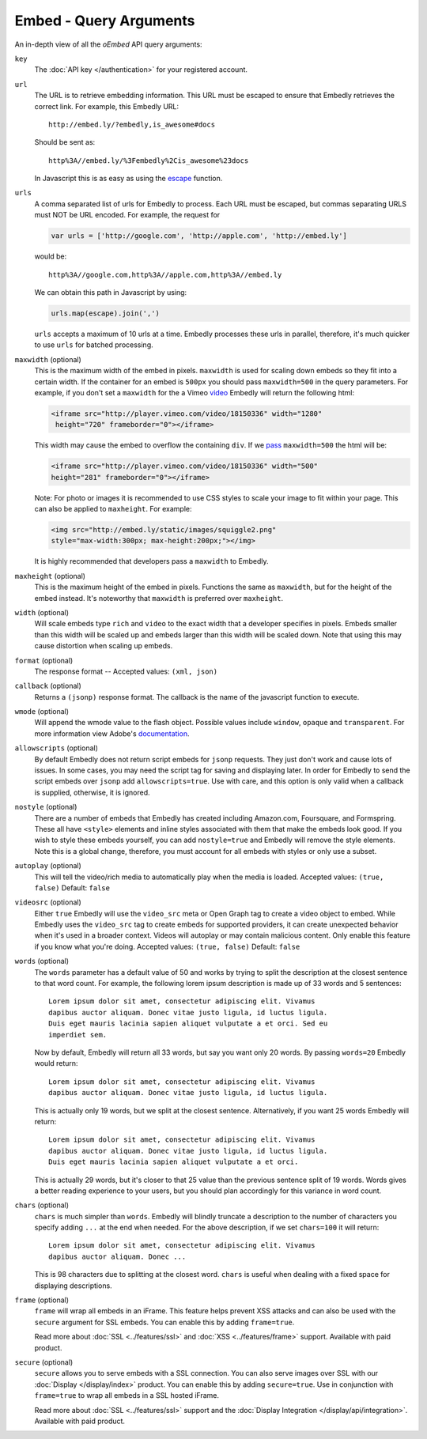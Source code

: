 .. _embed-arguments:

Embed - Query Arguments
=======================
An in-depth view of all the `oEmbed` API query arguments:

``key``
    The :doc:`API key </authentication>` for your registered account.

``url``
    The URL is to retrieve embedding information. This URL must be escaped to
    ensure that Embedly retrieves the correct link. For example, this Embedly
    URL::

        http://embed.ly/?embedly,is_awesome#docs

    Should be sent as::

        http%3A//embed.ly/%3Fembedly%2Cis_awesome%23docs

    In Javascript this is as easy as using the `escape
    <http://mzl.la/moz_escape>`_ function.

``urls``
    A comma separated list of urls for Embedly to process. Each URL must be
    escaped, but commas separating URLS must NOT be URL encoded. For example,
    the request for

    .. code-block:: javascript

        var urls = ['http://google.com', 'http://apple.com', 'http://embed.ly']

    would be::

        http%3A//google.com,http%3A//apple.com,http%3A//embed.ly

    We can obtain this path in Javascript by using:

    .. code-block:: javascript

         urls.map(escape).join(',')

    ``urls`` accepts a maximum of 10 urls at a time. Embedly processes these
    urls in parallel, therefore, it's much quicker to use ``urls`` for batched
    processing.

``maxwidth`` (optional)
    This is the maximum width of the embed in pixels. ``maxwidth`` is used for
    scaling down embeds so they fit into a certain width. If the container for
    an embed is ``500px`` you should pass ``maxwidth=500`` in the query
    parameters. For example, if you don't set a ``maxwidth`` for the a Vimeo
    `video`_ Embedly will return the following html:

    .. code-block:: html

        <iframe src="http://player.vimeo.com/video/18150336" width="1280"
         height="720" frameborder="0"></iframe>

    This width may cause the embed to overflow the containing ``div``. If we
    `pass`_ ``maxwidth=500`` the html will be:

    .. code-block:: html

        <iframe src="http://player.vimeo.com/video/18150336" width="500"
        height="281" frameborder="0"></iframe>

    Note: For photo or images it is recommended to use CSS styles to scale your image
    to fit within your page. This can also be applied to ``maxheight``. For example:

    .. code-block:: html

        <img src="http://embed.ly/static/images/squiggle2.png"
        style="max-width:300px; max-height:200px;"></img>

    It is highly recommended that developers pass a ``maxwidth`` to Embedly.

``maxheight`` (optional)
    This is the maximum height of the embed in pixels. Functions the same as
    ``maxwidth``, but for the height of the embed instead. It's noteworthy that
    ``maxwidth`` is preferred over ``maxheight``.

``width`` (optional)
    Will scale embeds type ``rich`` and ``video`` to the exact width that a
    developer specifies in pixels. Embeds smaller than this width will be
    scaled up and embeds larger than this width will be scaled down. Note that
    using this may cause distortion when scaling up embeds.

``format`` (optional)
    The response format -- Accepted values: ``(xml, json)``

``callback`` (optional)
    Returns a ``(jsonp)`` response format. The callback is the name of the
    javascript function to execute.

``wmode`` (optional)
    Will append the wmode value to the flash object. Possible values include
    ``window``, ``opaque`` and ``transparent``. For more information view
    Adobe's
    `documentation <http://kb2.adobe.com/cps/127/tn_12701.html>`_.

``allowscripts`` (optional)
    By default Embedly does not return script embeds for ``jsonp`` requests.
    They just don't work and cause lots of issues. In some cases, you may need
    the script tag for saving and displaying later. In order for Embedly to send
    the script embeds over ``jsonp`` add ``allowscripts=true``. Use with care,
    and this option is only valid when a callback is supplied, otherwise, it is
    ignored.

``nostyle`` (optional)
    There are a number of embeds that Embedly has created including Amazon.com,
    Foursquare, and Formspring. These all have ``<style>`` elements and inline
    styles associated with them that make the embeds look good. If you wish to
    style these embeds yourself, you can add ``nostyle=true`` and Embedly will
    remove the style elements. Note this is a global change, therefore, you must
    account for all embeds with styles or only use a subset.

``autoplay`` (optional)
    This will tell the video/rich media to automatically play when the media is
    loaded. Accepted values: ``(true, false)`` Default: ``false``

``videosrc`` (optional)
    Either ``true`` Embedly will use the ``video_src`` meta or Open Graph tag to
    create a video object to embed. While Embedly uses the ``video_src`` tag to
    create embeds for supported providers, it can create unexpected behavior
    when it's used in a broader context. Videos will autoplay or may contain
    malicious content. Only enable this feature if you know what you're doing.
    Accepted values: ``(true, false)`` Default: ``false``

``words`` (optional)
    The ``words`` parameter has a default value of 50 and works by trying to
    split the description at the closest sentence to that word count. For
    example, the following lorem ipsum description is made up of 33 words and
    5 sentences::

        Lorem ipsum dolor sit amet, consectetur adipiscing elit. Vivamus
        dapibus auctor aliquam. Donec vitae justo ligula, id luctus ligula.
        Duis eget mauris lacinia sapien aliquet vulputate a et orci. Sed eu
        imperdiet sem.

    Now by default, Embedly will return all 33 words, but say you want only 20
    words. By passing ``words=20`` Embedly would return::

        Lorem ipsum dolor sit amet, consectetur adipiscing elit. Vivamus
        dapibus auctor aliquam. Donec vitae justo ligula, id luctus ligula.

    This is actually only 19 words, but we split at the closest sentence.
    Alternatively, if you want 25 words Embedly will return::

        Lorem ipsum dolor sit amet, consectetur adipiscing elit. Vivamus
        dapibus auctor aliquam. Donec vitae justo ligula, id luctus ligula.
        Duis eget mauris lacinia sapien aliquet vulputate a et orci.

    This is actually 29 words, but it's closer to that 25 value than the
    previous sentence split of 19 words. Words gives a better reading
    experience to your users, but you should plan accordingly for this variance
    in word count.

``chars`` (optional)
    ``chars`` is much simpler than ``words``. Embedly will blindly truncate a
    description to the number of characters you specify adding ``...`` at the
    end when needed. For the above description, if we set ``chars=100`` it will
    return::

        Lorem ipsum dolor sit amet, consectetur adipiscing elit. Vivamus
        dapibus auctor aliquam. Donec ...

    This is 98 characters due to splitting at the closest word. ``chars`` is
    useful when dealing with a fixed space for displaying descriptions.

.. _pass: http://api.embed.ly/1/oembed?maxwidth=500&url=http%3A//vimeo.com/18150336
.. _video: http://api.embed.ly/1/oembed?url=http%3A//vimeo.com/18150336

``frame`` (optional)
    ``frame`` will wrap all embeds in an iFrame. This feature helps prevent XSS attacks
    and can also be used with the ``secure`` argument for SSL embeds. You can enable
    this by adding ``frame=true``. 

    Read more about :doc:`SSL <../features/ssl>` and
    :doc:`XSS <../features/frame>` support.  Available with paid product.

``secure`` (optional)
    ``secure`` allows you to serve embeds with a SSL connection. You can also
    serve images over SSL with our :doc:`Display </display/index>` product.
    You can enable this by adding ``secure=true``. Use in conjunction with
    ``frame=true`` to wrap all embeds in a SSL hosted iFrame.

    Read more about :doc:`SSL <../features/ssl>` support and the
    :doc:`Display Integration </display/api/integration>`.
    Available with paid product.